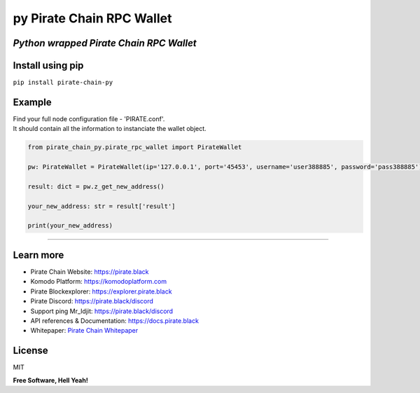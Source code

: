 py Pirate Chain RPC Wallet
==========================

*Python wrapped Pirate Chain RPC Wallet*
----------------------------------------

|Build Status|

Install using pip
-----------------

``pip install pirate-chain-py``

Example
-------

| Find your full node configuration file - 'PIRATE.conf'.
| It should contain all the information to instanciate the wallet object.

.. code:: python

    from pirate_chain_py.pirate_rpc_wallet import PirateWallet

    pw: PirateWallet = PirateWallet(ip='127.0.0.1', port='45453', username='user388885', password='pass388885')

    result: dict = pw.z_get_new_address()

    your_new_address: str = result['result']

    print(your_new_address)

--------------

Learn more
----------

-  Pirate Chain Website:
   `https://pirate.black <https://pirate.black/>`__
-  Komodo Platform:
   `https://komodoplatform.com <https://komodoplatform.com/>`__
-  Pirate Blockexplorer:
   `https://explorer.pirate.black <https://pirate.black/>`__
-  Pirate Discord:
   `https://pirate.black/discord <https://pirate.black/discord>`__
-  Support ping Mr\_Idjit:
   `https://pirate.black/discord <https://pirate.black/discord>`__
-  API references & Documentation:
   `https://docs.pirate.black <https://docs.pirate.black/>`__
-  Whitepaper: `Pirate Chain
   Whitepaper <https://pirate.black/whitepaper>`__

License
-------

MIT

**Free Software, Hell Yeah!**

.. |Build Status| image:: https://travis-ci.org/joemccann/dillinger.svg?branch=master
   :target: https://travis-ci.org/joemccann/dillinger
